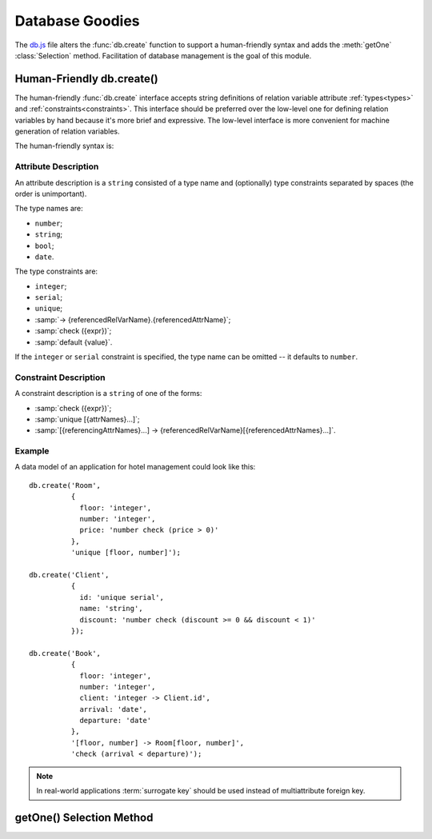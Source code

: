 
================
Database Goodies
================

The `db.js`_ file alters the :func:`db.create` function to support a
human-friendly syntax and adds the :meth:`getOne` :class:`Selection`
method. Facilitation of database management is the goal of this
module.


.. _human_friendly_db_create:

Human-Friendly db.create()
==========================

The human-friendly :func:`db.create` interface accepts string
definitions of relation variable attribute :ref:`types<types>` and
:ref:`constraints<constraints>`. This interface should be preferred
over the low-level one for defining relation variables by hand because
it's more brief and expressive. The low-level interface is more
convenient for machine generation of relation variables.

.. _db.js: http://www.akshell.com/apps/ak/code/db.js

The human-friendly syntax is:

.. function:: db.create(header[, constrs...])
   :noindex:

   The *header* object should map attribute names to ``string``
   attribute descriptions, *constrs* should be ``string`` constraint
   descriptions. The syntax of these descriptions is described below.


Attribute Description
---------------------

An attribute description is a ``string`` consisted of a type name and
(optionally) type constraints separated by spaces (the order is
unimportant).

The type names are:

* ``number``;
* ``string``;
* ``bool``;
* ``date``.

The type constraints are:

* ``integer``;
* ``serial``;
* ``unique``;
* :samp:`-> {referencedRelVarName}.{referencedAttrName}`;
* :samp:`check ({expr})`;
* :samp:`default {value}`.

If the ``integer`` or ``serial`` constraint is specified, the type
name can be omitted -- it defaults to ``number``.


Constraint Description
----------------------

A constraint description is a ``string`` of one of the forms:

* :samp:`check ({expr})`;
* :samp:`unique [{attrNames}...]`;
* :samp:`[{referencingAttrNames}...] -> {referencedRelVarName}[{referencedAttrNames}...]`.


Example
-------

A data model of an application for hotel management could look like this::

   db.create('Room',
             {
               floor: 'integer',
               number: 'integer',
               price: 'number check (price > 0)'
             },
             'unique [floor, number]');
             
   db.create('Client',
             {
               id: 'unique serial',
               name: 'string',
               discount: 'number check (discount >= 0 && discount < 1)'
             });
             
   db.create('Book',
             {
               floor: 'integer',
               number: 'integer',
               client: 'integer -> Client.id',
               arrival: 'date',
               departure: 'date'
             },
             '[floor, number] -> Room[floor, number]',
             'check (arrival < departure)');
             
.. note::

   In real-world applications :term:`surrogate key` should be used
   instead of multiattribute foreign key.


getOne() Selection Method
=========================

.. method:: getOne(options={})

   Return the only tuple of this :class:`Selection`.

   If there are more than one tuple, ``getOne()`` throws a
   ``MultipleTuplesReturned`` exception. The
   ``MultipleTuplesReturned`` class is a property of the
   :class:`RelVar` instance.

   If there are no tuples, ``getOne()`` throws a ``DoesNotExist``
   exception. The ``DoesNotExist`` class is a property of the
   :class:`RelVar` instance. ::

      >>> db.create('X', {n: number})
      >>> rv.X.insert({n: 0})
      >>> rv.X.insert({n: 15})
      >>> rv.X.insert({n: 42})
      >>> repr(rv.X.where('n % 2 == 1').getOne())
      {n: 15}
      >>> rv.X.where('n % 2 == 0').getOne()
      ak.rv.X.MultipleTuplesReturned: ...
      >>> rv.X.where('n < 0').getOne()
      ak.rv.X.DoesNotExist: ...

.. exception:: TupleDoesNotExist

   A base class of all ``DoesNotExist`` exceptions of ``RelVar``
   instances (see above).

.. exception:: MultipleTuplesReturned

   A base class of all ``MultipleTuplesReturned`` exceptions of
   ``RelVar`` instances (see above).
